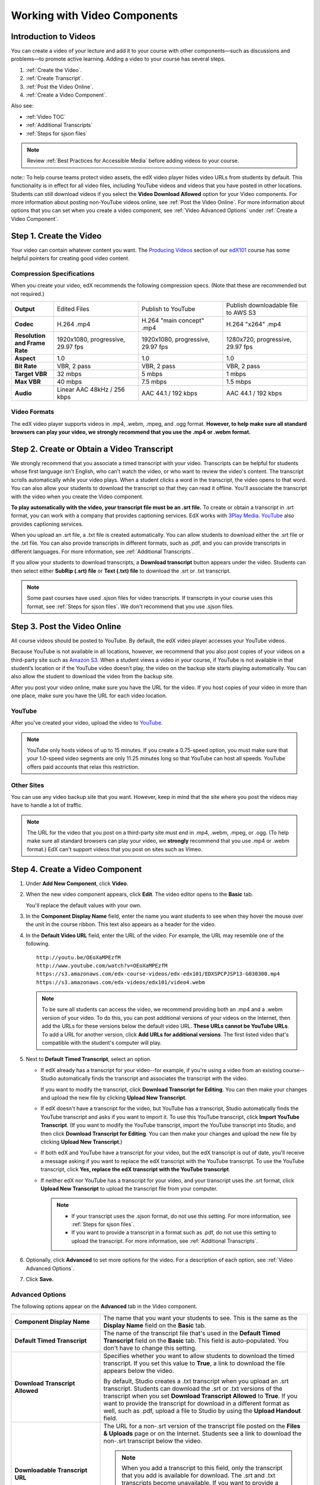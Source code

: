 .. _Working with Video Components:

#############################
Working with Video Components
#############################


**********************
Introduction to Videos
**********************
You can create a video of your lecture and add it to your course with other
components—such as discussions and problems—to promote active learning. Adding a video to your course has several steps.

#. :ref:`Create the Video`.
#. :ref:`Create Transcript`.
#. :ref:`Post the Video Online`.
#. :ref:`Create a Video Component`.

Also see:

* :ref:`Video TOC`
* :ref:`Additional Transcripts`
* :ref:`Steps for sjson files`

.. note:: Review :ref:`Best Practices for Accessible Media` before adding videos
 to your course.

note:: To help course teams protect video assets, the edX video player hides video URLs from students by default. This functionality is in effect for all video files, including YouTube videos and videos that you have posted in other locations. Students can still download videos if you select the **Video Download Allowed** option for your Video components. For more information about posting non-YouTube videos online, see :ref:`Post the Video Online`. For more information about options that you can set when you create a video component, see :ref:`Video Advanced Options` under :ref:`Create a Video Component`.

.. _Create the Video:

************************
Step 1. Create the Video
************************

Your video can contain whatever content you want. The `Producing Videos <https:/
/edge.edx.org/courses/edX/edX101/How_to_Create_an_edX_Course/courseware/93451eee
15ed47b0a310c19020e8dc64/a1b0835e986b4283b0f8871d97babb9a/>`_ section of our
`edX101
<https://edge.edx.org/courses/edX/edX101/How_to_Create_an_edX_Course/about>`_
course has some helpful pointers for creating good video content.

.. _Compression Specifications:

====================================
Compression Specifications
====================================

When you create your video, edX recommends the following compression specs.
(Note that these are recommended but not required.)

.. list-table::
   :widths: 10 20 20 20
   :header-rows: 0
   :stub-columns: 1

   * - Output
     - Edited Files
     - Publish to YouTube
     - Publish downloadable file to AWS S3
   * - Codec
     - H.264 .mp4
     - H.264 "main concept" .mp4
     - H.264 "x264" .mp4
   * - Resolution and Frame Rate
     - 1920x1080, progressive, 29.97 fps
     - 1920x1080, progressive, 29.97 fps 
     - 1280x720, progressive, 29.97 fps
   * - Aspect
     - 1.0
     - 1.0
     - 1.0
   * - Bit Rate
     - VBR, 2 pass 
     - VBR, 2 pass 
     - VBR, 2 pass  
   * - Target VBR
     - 32 mbps
     - 5 mbps
     - 1 mbps
   * - Max VBR
     - 40 mbps
     - 7.5 mbps
     - 1.5 mbps
   * - Audio
     - Linear AAC 48kHz / 256 kbps
     - AAC 44.1 / 192 kbps
     - AAC 44.1 / 192 kbps

.. _Video Formats:

==================
Video Formats
==================

The edX video player supports videos in .mp4, .webm, .mpeg, and .ogg format. **However, to help make sure all standard browsers can play your video, we strongly recommend that you use the .mp4 or .webm format.**

.. _Create Transcript:

*********************************************
Step 2. Create or Obtain a Video Transcript
*********************************************

We strongly recommend that you associate a timed transcript with your video.
Transcripts can be helpful for students whose first language isn't English, who
can't watch the video, or who want to review the video's content. The transcript
scrolls automatically while your video plays. When a student clicks a word in
the transcript, the video opens to that word. You can also allow your students
to download the transcript so that they can read it offline. You'll associate
the transcript with the video when you create the Video component.

**To play automatically with the video, your transcript file must be an .srt
file.** To create or obtain a transcript in .srt format, you can work with a
company that provides captioning services. EdX works with `3Play Media
<http://www.3playmedia.com>`_. `YouTube <http://www.youtube.com/>`_ also
provides captioning services.

When you upload an .srt file, a .txt file is created automatically. You can allow students to download either the .srt file or the .txt file. You can also provide transcripts in different formats, such as .pdf, and you can provide transcripts in different languages. For more information, see :ref:`Additional Transcripts`.

If you allow your students to download transcripts, a **Download transcript**
button appears under the video. Students can then select either **SubRip (.srt)
file** or **Text (.txt) file** to download the .srt or .txt transcript.

.. image:: /Images/Video_DownTrans_srt-txt.png
   :width: 500
   :alt: Video status bar showing srt and txt transcript download options

.. note:: Some past courses have used .sjson files for video transcripts. If
 transcripts in your course uses this format, see :ref:`Steps for sjson
 files`. We don't recommend that you use .sjson files.

.. _Post the Video Online:

*****************************
Step 3. Post the Video Online
*****************************

All course videos should be posted to YouTube. By default, the edX video player
accesses your YouTube videos.

Because YouTube is not available in all locations, however, we recommend that
you also post copies of your videos on a third-party site such as `Amazon S3
<http://aws.amazon.com/s3/>`_. When a student views  a video in your course, if
YouTube is not available in that student’s location or if the YouTube video
doesn’t play, the video on the backup site starts playing automatically. You can also allow the
student to download the video from the backup site.

After you post your video online, make sure you have the URL for the video. If
you host copies of your video in more than one place, make sure you have the URL
for each video location.

==================
YouTube
==================

After you've created your video, upload the video to `YouTube
<http://www.youtube.com/>`_.

.. note:: YouTube only hosts videos of up to 15 minutes. If you create a
 0.75-speed option, you must make sure that your 1.0-speed video segments are
 only 11.25 minutes long so that YouTube can host all speeds. YouTube offers
 paid accounts that relax this restriction.

==================
Other Sites
==================

You can use any video backup site that you want. However, keep in mind that the
site where you post the videos may have to handle a lot of traffic.

.. note:: The URL for the video that you post on a third-party site must end in
 .mp4, .webm, .mpeg, or .ogg. (To help make sure all standard browsers can play your video, we **strongly** recommend that you use .mp4 or .webm format.) EdX can't support videos that you post on sites
 such as Vimeo.

.. _Create a Video Component:

********************************
Step 4. Create a Video Component
********************************

#. Under **Add New Component**, click **Video**.

#. When the new video component appears, click **Edit**. The video editor opens
   to the **Basic** tab.

   .. image:: ../Images/VideoComponentEditor.png
    :alt: Image of the video component editor
    :width: 500

   You'll replace the default values with your own. 
   
#. In the **Component Display Name** field, enter the name you want students to see when
   they hover the mouse over the unit in the course ribbon. This text also
   appears as a header for the video.

#. In the **Default Video URL** field, enter the URL of the video. For example, the URL
   may resemble one of the following.

   ::
   
      http://youtu.be/OEoXaMPEzfM
      http://www.youtube.com/watch?v=OEoXaMPEzfM
      https://s3.amazonaws.com/edx-course-videos/edx-edx101/EDXSPCPJSP13-G030300.mp4
      https://s3.amazonaws.com/edx-videos/edx101/video4.webm	

   .. note:: To be sure all students can access the video, we recommend providing both an .mp4 and a .webm version of your video. To do this, you can post additional versions of your videos on the Internet, then add the URLs for these versions below the default video URL. **These URLs cannot be YouTube URLs**. To add a URL for another version, click **Add URLs for additional versions**. The first listed video that's compatible with the student's computer will play.

#. Next to **Default Timed Transcript**, select an option.

   - If edX already has a transcript for your video--for example, if you're
     using a video from an existing course--Studio automatically finds the
     transcript and associates the transcript with the video.
     
     If you want to modify the transcript, click **Download Transcript for Editing**. You can then make your changes and upload the new file by clicking **Upload New Transcript**.

   - If edX doesn't have a transcript for the video, but YouTube has a transcript, Studio automatically finds the YouTube
     transcript and asks if you want to import it. To use this YouTube
     transcript, click **Import YouTube Transcript**. (If you want to modify the
     YouTube transcript, import the YouTube transcript into Studio, and then click **Download Transcript for Editing**. You can then make your changes and upload the new file by
     clicking **Upload New Transcript**.)

   - If both edX and YouTube have a transcript for your video, but the edX transcript is out of date, you'll receive a message asking if you want to replace the edX transcript with the YouTube transcript. To use the YouTube transcript, click **Yes, replace the edX transcript with the YouTube transcript**.

   - If neither edX nor YouTube has a transcript for your video, and your
     transcript uses the .srt format, click **Upload New Transcript** to
     upload the transcript file from your computer.

     .. note:: 

        * If your transcript uses the .sjson format, do not use this setting.
          For more information, see :ref:`Steps for sjson files`.

        * If you want to provide a transcript in a format such as .pdf,
          do not use this setting to upload the transcript. For more
          information, see :ref:`Additional Transcripts`.
    

#. Optionally, click **Advanced** to set more options for the video. For a
   description of each option, see :ref:`Video Advanced Options`.

#. Click **Save.**
  
.. _Video Advanced Options:

==================
Advanced Options
==================

The following options appear on the **Advanced** tab in the Video component.

.. list-table::
    :widths: 30 70

    * - **Component Display Name**
      - The name that you want your students to see. This is the same as the **Display Name** field on the **Basic** tab.
    * - **Default Timed Transcript**
      -  The name of the transcript file that's used in the **Default Timed Transcript** field on the **Basic** tab. This field is auto-populated. You don't have to change this setting.
    * - **Download Transcript Allowed**
      - Specifies whether you want to allow students to download the timed transcript. If you set this value to **True**, a link to download the file appears below the video. 

        By default, Studio creates a .txt transcript when you upload an .srt transcript. Students can download the .srt or .txt versions of the transcript when you set **Download Transcript Allowed** to **True**. If you want to provide the transcript for download in a different format as well, such as .pdf, upload a file to Studio by using the **Upload Handout** field. 

    * - **Downloadable Transcript URL**
      - The URL for a non-.srt version of the transcript file posted on the **Files & Uploads** page or on the Internet. Students see a link to download the non-.srt transcript below the video. 

        .. note:: When you add a transcript to this field, only the transcript that you add is available for download. The .srt and .txt transcripts become unavailable. If you want to provide a downloadable transcript in a format other than .srt, we recommend that you upload a handout for students by using the **Upload Handout** field. For more information, see :ref:`Additional Transcripts`.

    * - **Show Transcript**
      - Specifies whether the transcript plays along with the video by default.
    * - **Transcript Languages**
      - The transcript files for any additional languages. For more information, see :ref:`Transcripts in Additional Languages`.
    * - **Upload Handout**
      - Allows you to upload a handout to accompany this video. Your handout can be in any format. Students can download the handout by clicking **Download Handout** under the video.
    * - **Video Download Allowed**
      - Specifies whether students can download versions of this video in different formats if they cannot use the edX video player or do not have access to YouTube. If you set this value to **True**, you must add at least one non-YouTube URL in the **Video File URLs** field. 
    * - **Video File URLs**
      - The URL or URLs where you've posted non-YouTube versions of the video. Every URL should end in .mpeg, .webm, .mp4, or .ogg and cannot be a YouTube URL. Each student will be able to view the first listed video that's compatible with the student's computer. To allow students to download these videos, you must set **Video Download Allowed** to **True**.

        .. note:: To help make sure all standard browsers can play your video, we **strongly** recommend that you use the .mp4 or .webm format.

    * - **Video Start Time**
      - The time you want the video to start if you don't want the entire video to play. Formatted as HH:MM:SS. The maximum value is 23:59:59.
    * - **Video Stop Time**
      - The time you want the video to stop if you don't want the entire video to play. Formatted as HH:MM:SS. The maximum value is 23:59:59.
    * - **YouTube ID, YouTube ID for .75x speed, YouTube ID for 1.25x speed, YouTube ID for 1.5x speed**
      - If you have uploaded separate videos to YouTube for different speeds of your video, enter the YouTube IDs for these videos in these fields. These settings are optional, for older browsers.


.. _Video TOC:

***************************
Video Table of Contents
***************************

You can add a table of contents for your video by adding an .srt transcript file that contains clickable links to different parts of the video. When your students view the video, they can click the **CC** button at the bottom of the video player to switch between the main transcript for the video and the table of contents. 

To add a table of contents, you'll work with a third-party service to create the .srt transcript file. Then, you'll use the **Transcript Languages** setting in the Video component to associate the .srt file with the video.

.. image:: /Images/VideoTOC.png
   :alt: Image of a video with a transcript that has links to different parts of the video
   :width: 500

#. After you've obtained the .srt transcript file that will function as the table of contents, open the Video component for the video.

#. On the **Advanced** tab, scroll down to **Transcript Languages**, and then
   click **Add**. 

#. In the drop-down list that appears, select **Table of Contents**. 

   An **Upload** button appears.

#. Click **Upload**, browse to the .srt file for the transcript, and then click **Open**.

#. In the **Upload translation** dialog box, click **Upload**.




.. _Additional Transcripts:

**********************
Additional Transcripts
**********************

By default, a .txt file is created when you upload an .srt file, and students can download an .srt or .txt transcript when you set **Download Transcript Allowed** to **True**. The **Download Transcript** button appears below the video, and students see the .srt and .txt options when they hover over the button.

.. image:: /Images/Video_DownTrans_srt-txt.png
   :width: 500
   :alt: Video status bar showing srt and txt transcript download options

If you want to provide a downloadable transcript in a format such as .pdf along with the .srt and .txt transcripts, we recommend that you use the **Upload Handout** field. When you do this, a **Download Handout** button appears to the right of the **Download Transcript** button, and students can download the .srt, .txt, or handout version of the transcript.

.. image:: /Images/Video_DownTrans_srt-handout.png
   :width: 500
   :alt: Video status bar showing srt, txt, and handout transcript download options

To add a downloadable transcript by using the **Upload Handout** field:

#. Create or obtain your transcript as a .pdf or in another format.
#. In the Video component, click the **Advanced** tab.
#. Locate **Upload Handout**, and then click **Upload**.
#. In the **Upload File** dialog box, click **Choose File**.
#. In the dialog box, select the file on your computer, and then click **Open**.
#. In the **Upload File** dialog box, click **Upload**.

Before Studio added the **Upload Handout** feature, some courses posted transcript files on the **Files & Uploads** page or on the Internet, and then added a link to those files in the Video component. **We no longer recommend this method.**  When you use this method, the **Download Transcript** button appears, but only the transcript that you add is available for download. The .srt and .txt transcripts become unavailable. 

.. image:: /Images/Video_DownTrans_other.png
   :width: 500
   :alt: Video status bar showing Download Transcript button without srt and txt options

If you want to use this method, you can post your transcript online, and then add the URL to the transcript in the **Downloadable Transcript URL** field. However, bear in mind that students will not be able to download .srt or .txt transcripts.

.. _Transcripts in Additional Languages:

====================================
Transcripts in Additional Languages
====================================

You can provide transcripts for your video in other languages. To do this,
you'll work with a third-party service to obtain an .srt transcript file for
each language, and then associate the .srt file with the video in Studio.

#. After you've obtained the .srt files for additional languages, open the Video component for the video.

#. On the **Advanced** tab, scroll down to **Transcript Languages**, and then
   click **Add**. 

#. In the drop-down list that appears, select the language for the transcript that you want to add. 

   An **Upload** button appears below the language.

#. Click **Upload**, browse to the .srt file for the language that you want, and then click **Open**.

#. In the **Upload translation** dialog box, click **Upload**.

#. Repeat steps 2 - 5 for any additional languages. 

.. note:: Make sure that all your transcript file names are unique to each video
 and language. If you use the same transcript name in more than one Video
 component, the same transcript will play for each video. To avoid this
 problem, you could name your foreign language transcript files according to
 the video's file name and the transcript language.

 For example, you have two videos, named video1.mp4 and video2.mp4. Each video has a Russian transcript and a Spanish transcript. You can name the transcripts for the first video video1_RU.srt and video1_ES.srt, and name the transcripts for the second video video2_RU.srt and video2_ES.srt.

When your students view the video, they can click the **CC** button at the bottom of the video player to select a language.

.. image:: ../Images/Video_LanguageTranscripts_LMS.png
   :alt: Video playing with language options visible

.. _Steps for sjson files:

**********************
Steps for .sjson Files
**********************

If your course uses .sjson files, you'll upload the .sjson file for the video to
the **Files & Uploads** page, and then specify the name of the .sjson file in
the Video component.

.. note:: Only older courses that have used .sjson files in the past should use
 .sjson files. All new courses should use .srt files.

#. Obtain the .sjson file from a media company such as 3Play.
#. Change the name of the .sjson file to use the following format:
   
   ``subs_FILENAME.srt.sjson``
   
   For example, if the name of your video is **Lecture1a**, the name of your
   .sjson file must be **subs_Lecture1a.srt.sjson**.
#. Upload the .sjson file for your video to the **Files & Uploads** page.
#. Create a new video component.
#. On the **Basic** tab, enter the name that you want students to see in the
   **Component Display Name** field.
#. In the **Video URL** field, enter the URL of the video. For example, the URL
   may resemble one of the following.

   ::
   
      http://youtu.be/OEoXaMPEzfM
      http://www.youtube.com/watch?v=OEoXaMPEzfM
      https://s3.amazonaws.com/edx-course-videos/edx-edx101/EDXSPCPJSP13-G030300.mp4

#. Click the **Advanced** tab.
#. In the **Default Timed Transcript** field, enter the file name of your video. Do
   not include `subs_` or `.sjson`. For the example in step 2, you would only
   enter **Lecture1a**.
#. Set the other options that you want.
#. Click **Save**.
